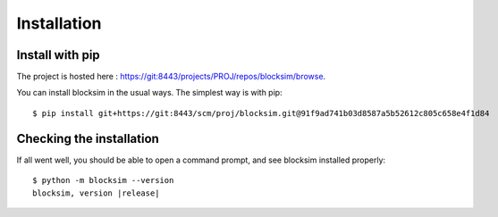 .. Licensed under the MIT Licensed

.. _install:

============
Installation
============

Install with pip
----------------

.. highlight:: console

The project is hosted here : `<https://git:8443/projects/PROJ/repos/blocksim/browse>`_.

You can install blocksim in the usual ways. The simplest way is with pip::

    $ pip install git+https://git:8443/scm/proj/blocksim.git@91f9ad741b03d8587a5b52612c805c658e4f1d84

Checking the installation
-------------------------

If all went well, you should be able to open a command prompt, and see
blocksim installed properly:

.. parsed-literal::

    $ python -m blocksim --version
    blocksim, version |release|
    